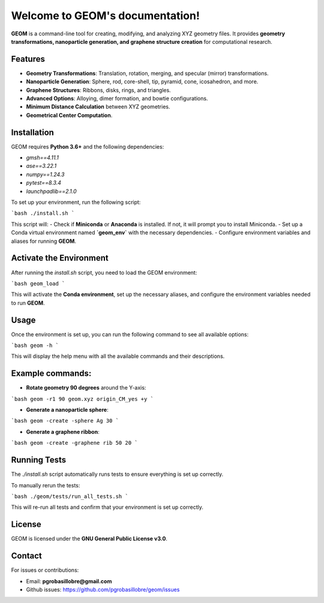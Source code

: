 
Welcome to GEOM's documentation!
===============================

**GEOM** is a command-line tool for creating, modifying, and analyzing XYZ geometry files. It provides **geometry transformations, nanoparticle generation, and graphene structure creation** for computational research.

Features
--------

- **Geometry Transformations**: Translation, rotation, merging, and specular (mirror) transformations.
- **Nanoparticle Generation**: Sphere, rod, core-shell, tip, pyramid, cone, icosahedron, and more.
- **Graphene Structures**: Ribbons, disks, rings, and triangles.
- **Advanced Options**: Alloying, dimer formation, and bowtie configurations.
- **Minimum Distance Calculation** between XYZ geometries.
- **Geometrical Center Computation**.

Installation
------------

GEOM requires **Python 3.6+** and the following dependencies:

- `gmsh==4.11.1`
- `ase==3.22.1`
- `numpy==1.24.3`
- `pytest==8.3.4`
- `launchpadlib==2.1.0`

To set up your environment, run the following script:

```bash
./install.sh
```

This script will:
- Check if **Miniconda** or **Anaconda** is installed. If not, it will prompt you to install Miniconda.
- Set up a Conda virtual environment named **`geom_env`** with the necessary dependencies.
- Configure environment variables and aliases for running **GEOM**.

Activate the Environment
-------------------------

After running the `install.sh` script, you need to load the GEOM environment:

```bash
geom_load
```

This will activate the **Conda environment**, set up the necessary aliases, and configure the environment variables needed to run **GEOM**.

Usage
-----

Once the environment is set up, you can run the following command to see all available options:

```bash
geom -h
```

This will display the help menu with all the available commands and their descriptions.

Example commands:
------------------

- **Rotate geometry 90 degrees** around the Y-axis:

```bash
geom -r1 90 geom.xyz origin_CM_yes +y
```

- **Generate a nanoparticle sphere**:

```bash
geom -create -sphere Ag 30
```

- **Generate a graphene ribbon**:

```bash
geom -create -graphene rib 50 20
```

Running Tests
-------------

The `./install.sh` script automatically runs tests to ensure everything is set up correctly.

To manually rerun the tests:

```bash
./geom/tests/run_all_tests.sh
```

This will re-run all tests and confirm that your environment is set up correctly.

License
-------

GEOM is licensed under the **GNU General Public License v3.0**.

Contact
-------

For issues or contributions:

- Email: **pgrobasillobre@gmail.com**
- Github issues: https://github.com/pgrobasillobre/geom/issues

